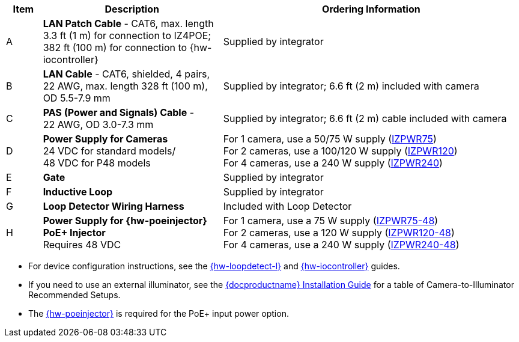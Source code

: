 [table.withborders,width="100%",cols="7%,35%,58%",options="header",]
|===
|Item |Description |Ordering Information
.^|A .^a|*LAN Patch Cable* - CAT6, max. length 3.3 ft (1 m) for connection to IZ4POE; +
382 ft (100 m) for connection to {hw-iocontroller}
.^|Supplied by integrator
.^|B .^a|*LAN Cable* - CAT6, shielded, 4 pairs, 22 AWG, max.
length 328 ft (100 m), +
OD 5.5-7.9 mm
.^|Supplied by integrator; 6.6 ft (2 m) included with camera
.^|C .^a|*PAS (Power and Signals) Cable* - +
22 AWG, OD 3.0-7.3 mm
.^|Supplied by integrator; 6.6 ft (2 m) cable included with camera
.^|D .^a|*Power Supply for Cameras* +
24 VDC for standard models/ +
48 VDC for P48 models
.^a|
For 1 camera, use a 50/75 W supply (xref:IZPWR:DocList.adoc[IZPWR75]) +
For 2 cameras, use a 100/120 W supply (xref:IZPWR:DocList.adoc[IZPWR120]) +
For 4 cameras, use a 240 W supply (xref:IZPWR:DocList.adoc[IZPWR240])
.^|E .^a|*Gate* .^|Supplied by integrator
.^|F .^a|*Inductive Loop* .^|Supplied by integrator
.^|G .^a|*Loop Detector Wiring Harness* .^|Included with Loop Detector
.^|H .^a|*Power Supply for {hw-poeinjector} +
PoE{plus} Injector* +
Requires 48 VDC
.^a|
For 1 camera, use a 75 W supply (xref:IZPWR:DocList.adoc[IZPWR75-48]) +
For 2 cameras, use a 120 W supply (xref:IZPWR:DocList.adoc[IZPWR120-48]) +
For 4 cameras, use a 240 W supply (xref:IZPWR:DocList.adoc[IZPWR240-48])
|===

// *Notes:*

* For device configuration instructions, see the
xref:LOOP-DTCR-L:DocList.adoc[{hw-loopdetect-l}]
and
xref:IZIO:DocList.adoc[{hw-iocontroller}]
guides.

* If you need to use an external illuminator, see the xref:IZA500G:DocList.adoc[{docproductname} Installation Guide] for a table of Camera-to-Illuminator Recommended Setups.

* The xref:IZ4POE:DocList.adoc[{hw-poeinjector}] is required for the PoE{plus} input power option.

